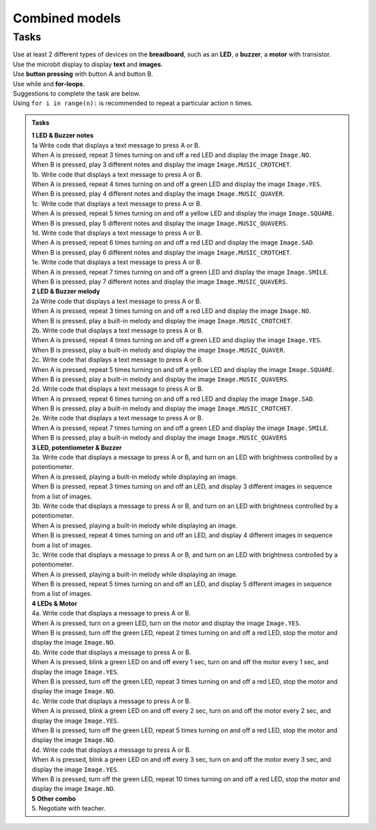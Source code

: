 ==========================
Combined models
==========================

Tasks
--------------------------

| Use at least 2 different types of devices on the **breadboard**, such as an **LED**, a **buzzer**, a **motor** with transistor.
| Use the microbit display to display **text** and **images**.
| Use **button pressing** with button A and button B.
| Use while and **for-loops**.

| Suggestions to complete the task are below.
| Using ``for i in range(n):`` is recommended to repeat a particular action ``n`` times.


.. admonition:: Tasks

    | **1 LED & Buzzer notes**
    | 1a Write code that displays a text message to press A or B.
    | When A is pressed, repeat 3 times turning on and off a red LED and display the image ``Image.NO``.
    | When B is pressed, play 3 different notes and display the image ``Image.MUSIC_CROTCHET``.

    | 1b. Write code that displays a text message to press A or B.
    | When A is pressed, repeat 4 times turning on and off a green LED and display the image ``Image.YES``.
    | When B is pressed, play 4 different notes and display the image ``Image.MUSIC_QUAVER``.

    | 1c. Write code that displays a text message to press A or B.
    | When A is pressed, repeat 5 times turning on and off a yellow LED and display the image ``Image.SQUARE``.
    | When B is pressed, play 5 different notes and display the image ``Image.MUSIC_QUAVERS``.

    | 1d. Write code that displays a text message to press A or B.
    | When A is pressed, repeat 6 times turning on and off a red LED and display the image ``Image.SAD``.
    | When B is pressed, play 6 different notes and display the image ``Image.MUSIC_CROTCHET``.

    | 1e. Write code that displays a text message to press A or B.
    | When A is pressed, repeat 7 times turning on and off a green LED and display the image ``Image.SMILE``.
    | When B is pressed, play 7 different notes and display the image ``Image.MUSIC_QUAVERS``.

    | **2 LED & Buzzer melody**
    | 2a Write code that displays a text message to press A or B.
    | When A is pressed, repeat 3 times turning on and off a red LED and display the image ``Image.NO``.
    | When B is pressed, play a built-in melody and display the image ``Image.MUSIC_CROTCHET``.

    | 2b. Write code that displays a text message to press A or B.
    | When A is pressed, repeat 4 times turning on and off a green LED and display the image ``Image.YES``.
    | When B is pressed, play a built-in melody and display the image ``Image.MUSIC_QUAVER``.

    | 2c. Write code that displays a text message to press A or B.
    | When A is pressed, repeat 5 times turning on and off a yellow LED and display the image ``Image.SQUARE``.
    | When B is pressed, play a built-in melody and display the image ``Image.MUSIC_QUAVERS``.

    | 2d. Write code that displays a text message to press A or B.
    | When A is pressed, repeat 6 times turning on and off a red LED and display the image ``Image.SAD``.
    | When B is pressed, play a built-in melody and display the image ``Image.MUSIC_CROTCHET``.

    | 2e. Write code that displays a text message to press A or B.
    | When A is pressed, repeat 7 times turning on and off a green LED and display the image ``Image.SMILE``.
    | When B is pressed, play a built-in melody and display the image ``Image.MUSIC_QUAVERS``

    | **3 LED, potentiometer & Buzzer**
    | 3a. Write code that displays a message to press A or B, and turn on an LED with brightness controlled by a potentiometer.
    | When A is pressed, playing a built-in melody while displaying an image.
    | When B is pressed, repeat 3 times turning on and off an LED, and display 3 different images in sequence from a list of images.

    | 3b. Write code that displays a message to press A or B, and turn on an LED with brightness controlled by a potentiometer.
    | When A is pressed, playing a built-in melody while displaying an image.
    | When B is pressed, repeat 4 times turning on and off an LED, and display 4 different images in sequence from a list of images.

    | 3c. Write code that displays a message to press A or B, and turn on an LED with brightness controlled by a potentiometer.
    | When A is pressed, playing a built-in melody while displaying an image.
    | When B is pressed, repeat 5 times turning on and off an LED, and display 5 different images in sequence from a list of images.

    | **4 LEDs & Motor**
    | 4a. Write code that displays a message to press A or B.
    | When A is pressed, turn on a green LED, turn on the motor and display the image ``Image.YES``.
    | When B is pressed, turn off the green LED, repeat 2 times turning on and off a red LED, stop the motor and display the image ``Image.NO``.

    | 4b. Write code that displays a message to press A or B.
    | When A is pressed, blink a green LED on and off every 1 sec, turn on and off the motor every 1 sec, and display the image ``Image.YES``.
    | When B is pressed, turn off the green LED, repeat 3 times turning on and off a red LED, stop the motor and display the image ``Image.NO``.

    | 4c. Write code that displays a message to press A or B.
    | When A is pressed, blink a green LED on and off every 2 sec, turn on and off the motor every 2 sec, and display the image ``Image.YES``.
    | When B is pressed, turn off the green LED, repeat 5 times turning on and off a red LED, stop the motor and display the image ``Image.NO``.

    | 4d. Write code that displays a message to press A or B.
    | When A is pressed, blink a green LED on and off every 3 sec, turn on and off the motor every 3 sec, and display the image ``Image.YES``.
    | When B is pressed, turn off the green LED, repeat 10 times turning on and off a red LED, stop the motor and display the image ``Image.NO``.

    | **5 Other combo**
    | 5. Negotiate with teacher.
